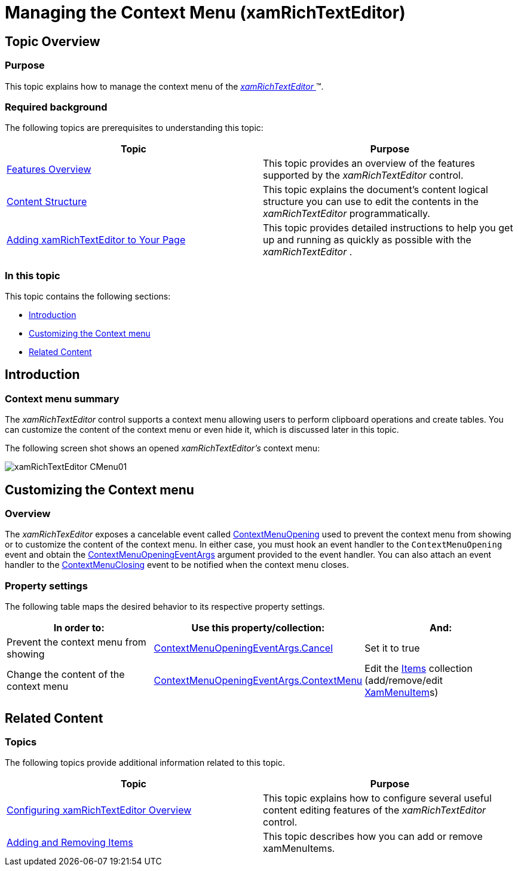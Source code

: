 ﻿////

|metadata|
{
    "name": "xamrichtexteditor-managing-context-menu",
    "tags": ["Editing","How Do I","Layouts"],
    "controlName": ["xamRichTextEditor"],
    "guid": "8961a6ee-2855-4f8d-afb7-b0927f450ca1",  
    "buildFlags": [],
    "createdOn": "2016-05-25T18:21:58.5563083Z"
}
|metadata|
////

= Managing the Context Menu (xamRichTextEditor)

== Topic Overview

=== Purpose

This topic explains how to manage the context menu of the link:{ApiPlatform}controls.editors.xamrichtexteditor.v{ProductVersion}~infragistics.controls.editors.xamrichtexteditor.html[ _xamRichTextEditor_  ]™.

=== Required background

The following topics are prerequisites to understanding this topic:

[options="header", cols="a,a"]
|====
|Topic|Purpose

| link:xamrichtexteditor-features-overview.html[Features Overview]
|This topic provides an overview of the features supported by the _xamRichTextEditor_ control.

| link:xamrichtexteditor-content-structure.html[Content Structure]
|This topic explains the document’s content logical structure you can use to edit the contents in the _xamRichTextEditor_ programmatically.

| link:xamrichtexteditor-adding-to-your-page.html[Adding xamRichTextEditor to Your Page]
|This topic provides detailed instructions to help you get up and running as quickly as possible with the _xamRichTextEditor_ .

|====

=== In this topic

This topic contains the following sections:

* <<_Ref368490243,Introduction>>
* <<_Ref368490549,Customizing the Context menu>>
* <<_Ref368490553,Related Content>>

[[_Ref368490243]]
== Introduction

=== Context menu summary

The  _xamRichTextEditor_   control supports a context menu allowing users to perform clipboard operations and create tables. You can customize the content of the context menu or even hide it, which is discussed later in this topic.

The following screen shot shows an opened  _xamRichTextEditor’s_   context menu:

image::images/xamRichTextEditor_CMenu01.png[]

[[_Ref368490549]]
== Customizing the Context menu

=== Overview

The  _xamRichTexEditor_   exposes a cancelable event called link:{ApiPlatform}controls.editors.xamrichtexteditor.v{ProductVersion}~infragistics.controls.editors.xamrichtexteditor~contextmenuopening_ev.html[ContextMenuOpening] used to prevent the context menu from showing or to customize the content of the context menu. In either case, you must hook an event handler to the `ContextMenuOpening` event and obtain the link:{ApiPlatform}controls.editors.xamrichtexteditor.v{ProductVersion}~infragistics.controls.editors.contextmenuopeningeventargs.html[ContextMenuOpeningEventArgs] argument provided to the event handler. You can also attach an event handler to the link:{ApiPlatform}controls.editors.xamrichtexteditor.v{ProductVersion}~infragistics.controls.editors.xamrichtexteditor~contextmenuclosing_ev.html[ContextMenuClosing] event to be notified when the context menu closes.

=== Property settings

The following table maps the desired behavior to its respective property settings.

[options="header", cols="a,a,a"]
|====
|In order to:|Use this property/collection:|And:

|Prevent the context menu from showing
| link:{ApiPlatform}controls.editors.xamrichtexteditor.v{ProductVersion}~infragistics.controls.editors.contextmenuopeningeventargs~cancel.html[ContextMenuOpeningEventArgs.Cancel]
|Set it to true

|Change the content of the context menu
| link:{ApiPlatform}controls.editors.xamrichtexteditor.v{ProductVersion}~infragistics.controls.editors.contextmenuopeningeventargs~contextmenu.html[ContextMenuOpeningEventArgs.ContextMenu]
|Edit the link:http://msdn.microsoft.com/query/dev10.query?appId=Dev10IDEF1&l=EN-US&k=k(System.Windows.Controls.ItemsControl.Items)&rd=true[Items] collection (add/remove/edit link:{ApiPlatform}controls.menus.xammenu.v{ProductVersion}~infragistics.controls.menus.xammenuitem.html[XamMenuItem]s)

|====

[[_Ref368490553]]
== Related Content

=== Topics

The following topics provide additional information related to this topic.

[options="header", cols="a,a"]
|====
|Topic|Purpose

| link:xamrichtexteditor-configuring-overview.html[Configuring xamRichTextEditor Overview]
|This topic explains how to configure several useful content editing features of the _xamRichTextEditor_ control.

| link:xammenu-adding-and-removing-items.html[Adding and Removing Items]
|This topic describes how you can add or remove xamMenuItems.

|====